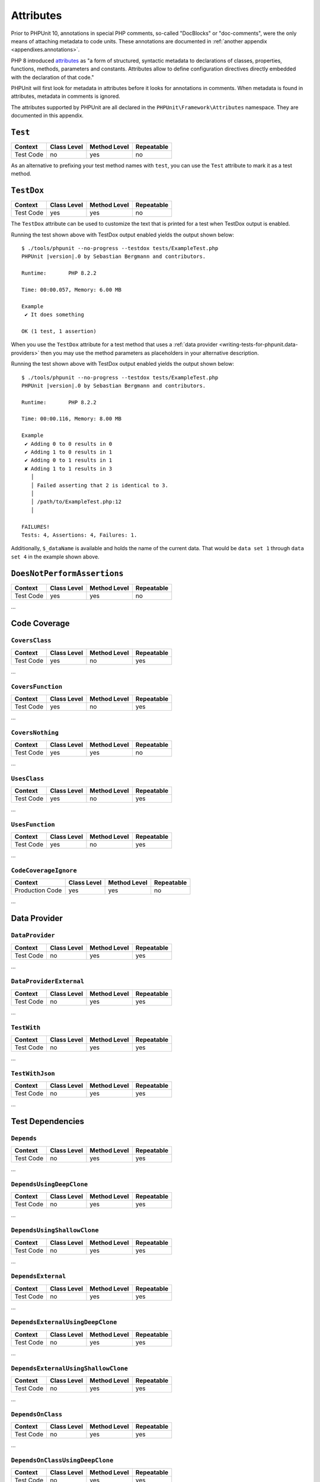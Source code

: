 

.. _appendixes.attributes:

**********
Attributes
**********

Prior to PHPUnit 10, annotations in special PHP comments, so-called "DocBlocks" or "doc-comments",
were the only means of attaching metadata to code units. These annotations are documented in
:ref:`another appendix <appendixes.annotations>`.

PHP 8 introduced `attributes <https://wiki.php.net/rfc/attributes_v2>`_ as "a form of structured,
syntactic metadata to declarations of classes, properties, functions, methods, parameters and
constants. Attributes allow to define configuration directives directly embedded with the
declaration of that code."

PHPUnit will first look for metadata in attributes before it looks for annotations in comments.
When metadata is found in attributes, metadata in comments is ignored.

The attributes supported by PHPUnit are all declared in the ``PHPUnit\Framework\Attributes``
namespace. They are documented in this appendix.

.. _appendixes.attributes.test:

``Test``
========

+------------+-------------+--------------+------------+
| Context    | Class Level | Method Level | Repeatable |
+============+=============+==============+============+
| Test Code  | no          | yes          | no         |
+------------+-------------+--------------+------------+

As an alternative to prefixing your test method names with ``test``,
you can use the ``Test`` attribute to mark it as a test method.

.. code-block:: php
    :caption: Using the ``Test`` attribute
    :name: appendixes.attributes.test.examples.ExampleTest.php

    <?php declare(strict_types=1);
    use PHPUnit\Framework\Attributes\Test;
    use PHPUnit\Framework\TestCase;

    final class ExampleTest extends TestCase
    {
        #[Test]
        public function it_does_something(): void
        {
            // ...
        }
    }


``TestDox``
===========

+------------+-------------+--------------+------------+
| Context    | Class Level | Method Level | Repeatable |
+============+=============+==============+============+
| Test Code  | yes         | yes          | no         |
+------------+-------------+--------------+------------+

The ``TestDox`` attribute can be used to customize the text that is printed for
a test when TestDox output is enabled.

.. code-block:: php
    :caption: Using the ``TestDox`` attribute
    :name: appendixes.attributes.testdox.examples.ExampleTest.php

    <?php declare(strict_types=1);
    use PHPUnit\Framework\Attributes\TestDox;
    use PHPUnit\Framework\TestCase;

    final class ExampleTest extends TestCase
    {
        #[TestDox('It does something')]
        public function testOne(): void
        {
            // ...
        }
    }

Running the test shown above with TestDox output enabled yields the output shown below:

.. parsed-literal::

    $ ./tools/phpunit --no-progress --testdox tests/ExampleTest.php
    PHPUnit |version|.0 by Sebastian Bergmann and contributors.

    Runtime:       PHP 8.2.2

    Time: 00:00.057, Memory: 6.00 MB

    Example
     ✔ It does something

    OK (1 test, 1 assertion)

When you use the ``TestDox`` attribute for a test method that uses a
:ref:`data provider <writing-tests-for-phpunit.data-providers>` then you
may use the method parameters as placeholders in your alternative description.

.. code-block:: php
    :caption: Using the ``TestDox`` attribute together with data providers
    :name: appendixes.attributes.testdox.examples.ExampleTest2.php

    <?php declare(strict_types=1);
    use PHPUnit\Framework\Attributes\DataProvider;
    use PHPUnit\Framework\Attributes\TestDox;
    use PHPUnit\Framework\TestCase;

    final class ExampleTest extends TestCase
    {
        #[DataProvider('additionProvider')]
        #[TestDox('Adding $a to $b results in $expected')]
        public function testAdd(int $expected, int $a, int $b)
        {
            $this->assertSame($expected, $a + $b);
        }

        public static function additionProvider()
        {
            return [
                'data set 1' => [0, 0, 0],
                'data set 2' => [0, 1, 1],
                'data set 3' => [1, 0, 1],
                'data set 4' => [1, 1, 3]
            ];
        }
    }

Running the test shown above with TestDox output enabled yields the output shown below:

.. parsed-literal::

    $ ./tools/phpunit --no-progress --testdox tests/ExampleTest.php
    PHPUnit |version|.0 by Sebastian Bergmann and contributors.

    Runtime:       PHP 8.2.2

    Time: 00:00.116, Memory: 8.00 MB

    Example
     ✔ Adding 0 to 0 results in 0
     ✔ Adding 1 to 0 results in 1
     ✔ Adding 0 to 1 results in 1
     ✘ Adding 1 to 1 results in 3
       │
       │ Failed asserting that 2 is identical to 3.
       │
       │ /path/to/ExampleTest.php:12
       │

    FAILURES!
    Tests: 4, Assertions: 4, Failures: 1.

Additionally, ``$_dataName`` is available and holds the name of the current data.
That would be ``data set 1`` through ``data set 4`` in the example shown above.


``DoesNotPerformAssertions``
============================

+------------+-------------+--------------+------------+
| Context    | Class Level | Method Level | Repeatable |
+============+=============+==============+============+
| Test Code  | yes         | yes          | no         |
+------------+-------------+--------------+------------+

...

Code Coverage
=============

``CoversClass``
---------------

+------------+-------------+--------------+------------+
| Context    | Class Level | Method Level | Repeatable |
+============+=============+==============+============+
| Test Code  | yes         | no           | yes        |
+------------+-------------+--------------+------------+

...


``CoversFunction``
------------------

+------------+-------------+--------------+------------+
| Context    | Class Level | Method Level | Repeatable |
+============+=============+==============+============+
| Test Code  | yes         | no           | yes        |
+------------+-------------+--------------+------------+

...


``CoversNothing``
-----------------

+------------+-------------+--------------+------------+
| Context    | Class Level | Method Level | Repeatable |
+============+=============+==============+============+
| Test Code  | yes         | yes          | no         |
+------------+-------------+--------------+------------+

...


``UsesClass``
-------------

+------------+-------------+--------------+------------+
| Context    | Class Level | Method Level | Repeatable |
+============+=============+==============+============+
| Test Code  | yes         | no           | yes        |
+------------+-------------+--------------+------------+

...


``UsesFunction``
----------------

+------------+-------------+--------------+------------+
| Context    | Class Level | Method Level | Repeatable |
+============+=============+==============+============+
| Test Code  | yes         | no           | yes        |
+------------+-------------+--------------+------------+

...


``CodeCoverageIgnore``
----------------------

+-----------------+-------------+--------------+------------+
| Context         | Class Level | Method Level | Repeatable |
+=================+=============+==============+============+
| Production Code | yes         | yes          | no         |
+-----------------+-------------+--------------+------------+

...


Data Provider
=============

``DataProvider``
----------------

+------------+-------------+--------------+------------+
| Context    | Class Level | Method Level | Repeatable |
+============+=============+==============+============+
| Test Code  | no          | yes          | yes        |
+------------+-------------+--------------+------------+

...


``DataProviderExternal``
------------------------

+------------+-------------+--------------+------------+
| Context    | Class Level | Method Level | Repeatable |
+============+=============+==============+============+
| Test Code  | no          | yes          | yes        |
+------------+-------------+--------------+------------+

...


``TestWith``
------------

+------------+-------------+--------------+------------+
| Context    | Class Level | Method Level | Repeatable |
+============+=============+==============+============+
| Test Code  | no          | yes          | yes        |
+------------+-------------+--------------+------------+

...


``TestWithJson``
----------------

+------------+-------------+--------------+------------+
| Context    | Class Level | Method Level | Repeatable |
+============+=============+==============+============+
| Test Code  | no          | yes          | yes        |
+------------+-------------+--------------+------------+

...


Test Dependencies
=================

``Depends``
-----------

+------------+-------------+--------------+------------+
| Context    | Class Level | Method Level | Repeatable |
+============+=============+==============+============+
| Test Code  | no          | yes          | yes        |
+------------+-------------+--------------+------------+

...


``DependsUsingDeepClone``
-------------------------

+------------+-------------+--------------+------------+
| Context    | Class Level | Method Level | Repeatable |
+============+=============+==============+============+
| Test Code  | no          | yes          | yes        |
+------------+-------------+--------------+------------+

...


``DependsUsingShallowClone``
----------------------------

+------------+-------------+--------------+------------+
| Context    | Class Level | Method Level | Repeatable |
+============+=============+==============+============+
| Test Code  | no          | yes          | yes        |
+------------+-------------+--------------+------------+

...

``DependsExternal``
-------------------

+------------+-------------+--------------+------------+
| Context    | Class Level | Method Level | Repeatable |
+============+=============+==============+============+
| Test Code  | no          | yes          | yes        |
+------------+-------------+--------------+------------+

...


``DependsExternalUsingDeepClone``
---------------------------------

+------------+-------------+--------------+------------+
| Context    | Class Level | Method Level | Repeatable |
+============+=============+==============+============+
| Test Code  | no          | yes          | yes        |
+------------+-------------+--------------+------------+

...


``DependsExternalUsingShallowClone``
------------------------------------

+------------+-------------+--------------+------------+
| Context    | Class Level | Method Level | Repeatable |
+============+=============+==============+============+
| Test Code  | no          | yes          | yes        |
+------------+-------------+--------------+------------+

...


``DependsOnClass``
------------------

+------------+-------------+--------------+------------+
| Context    | Class Level | Method Level | Repeatable |
+============+=============+==============+============+
| Test Code  | no          | yes          | yes        |
+------------+-------------+--------------+------------+

...


``DependsOnClassUsingDeepClone``
--------------------------------

+------------+-------------+--------------+------------+
| Context    | Class Level | Method Level | Repeatable |
+============+=============+==============+============+
| Test Code  | no          | yes          | yes        |
+------------+-------------+--------------+------------+

...


``DependsOnClassUsingShallowClone``
-----------------------------------

+------------+-------------+--------------+------------+
| Context    | Class Level | Method Level | Repeatable |
+============+=============+==============+============+
| Test Code  | no          | yes          | yes        |
+------------+-------------+--------------+------------+

...


Test Groups
===========

``Group``
---------

+------------+-------------+--------------+------------+
| Context    | Class Level | Method Level | Repeatable |
+============+=============+==============+============+
| Test Code  | yes         | yes          | yes        |
+------------+-------------+--------------+------------+

...


``Small``
---------

+------------+-------------+--------------+------------+
| Context    | Class Level | Method Level | Repeatable |
+============+=============+==============+============+
| Test Code  | yes         | no           | no         |
+------------+-------------+--------------+------------+

...


``Medium``
----------

+------------+-------------+--------------+------------+
| Context    | Class Level | Method Level | Repeatable |
+============+=============+==============+============+
| Test Code  | yes         | no           | no         |
+------------+-------------+--------------+------------+

...


``Large``
---------

+------------+-------------+--------------+------------+
| Context    | Class Level | Method Level | Repeatable |
+============+=============+==============+============+
| Test Code  | yes         | no           | no         |
+------------+-------------+--------------+------------+

...


``Ticket``
----------

+------------+-------------+--------------+------------+
| Context    | Class Level | Method Level | Repeatable |
+============+=============+==============+============+
| Test Code  | yes         | yes          | yes        |
+------------+-------------+--------------+------------+

This is an alias for ``Group``.


Template Methods
================

``BeforeClass``
---------------

+------------+-------------+--------------+------------+
| Context    | Class Level | Method Level | Repeatable |
+============+=============+==============+============+
| Test Code  | no          | yes          | no         |
+------------+-------------+--------------+------------+

...


``Before``
----------

+------------+-------------+--------------+------------+
| Context    | Class Level | Method Level | Repeatable |
+============+=============+==============+============+
| Test Code  | no          | yes          | no         |
+------------+-------------+--------------+------------+

...


``PreCondition``
----------------

+------------+-------------+--------------+------------+
| Context    | Class Level | Method Level | Repeatable |
+============+=============+==============+============+
| Test Code  | no          | yes          | no         |
+------------+-------------+--------------+------------+

...


``PostCondition``
-----------------

+------------+-------------+--------------+------------+
| Context    | Class Level | Method Level | Repeatable |
+============+=============+==============+============+
| Test Code  | no          | yes          | no         |
+------------+-------------+--------------+------------+

...


``After``
---------

+------------+-------------+--------------+------------+
| Context    | Class Level | Method Level | Repeatable |
+============+=============+==============+============+
| Test Code  | no          | yes          | no         |
+------------+-------------+--------------+------------+

...


``AfterClass``
--------------

+------------+-------------+--------------+------------+
| Context    | Class Level | Method Level | Repeatable |
+============+=============+==============+============+
| Test Code  | no          | yes          | no         |
+------------+-------------+--------------+------------+

...


Test Isolation
==============

``BackupGlobals``
-----------------

+------------+-------------+--------------+------------+
| Context    | Class Level | Method Level | Repeatable |
+============+=============+==============+============+
| Test Code  | yes         | yes          | no         |
+------------+-------------+--------------+------------+

...


``ExcludeGlobalVariableFromBackup``
-----------------------------------

+------------+-------------+--------------+------------+
| Context    | Class Level | Method Level | Repeatable |
+============+=============+==============+============+
| Test Code  | yes         | yes          | yes        |
+------------+-------------+--------------+------------+

...


``BackupStaticProperties``
--------------------------

+------------+-------------+--------------+------------+
| Context    | Class Level | Method Level | Repeatable |
+============+=============+==============+============+
| Test Code  | yes         | yes          | no         |
+------------+-------------+--------------+------------+

...


``ExcludeStaticPropertyFromBackup``
-----------------------------------

+------------+-------------+--------------+------------+
| Context    | Class Level | Method Level | Repeatable |
+============+=============+==============+============+
| Test Code  | yes         | yes          | yes        |
+------------+-------------+--------------+------------+

...


``RunInSeparateProcess``
------------------------

+------------+-------------+--------------+------------+
| Context    | Class Level | Method Level | Repeatable |
+============+=============+==============+============+
| Test Code  | no          | yes          | no         |
+------------+-------------+--------------+------------+

...


``RunTestsInSeparateProcesses``
-------------------------------

+------------+-------------+--------------+------------+
| Context    | Class Level | Method Level | Repeatable |
+============+=============+==============+============+
| Test Code  | yes         | no           | no         |
+------------+-------------+--------------+------------+

...


``RunClassInSeparateProcess``
-----------------------------

+------------+-------------+--------------+------------+
| Context    | Class Level | Method Level | Repeatable |
+============+=============+==============+============+
| Test Code  | yes         | no           | no         |
+------------+-------------+--------------+------------+

...


``PreserveGlobalState``
-----------------------

+------------+-------------+--------------+------------+
| Context    | Class Level | Method Level | Repeatable |
+============+=============+==============+============+
| Test Code  | yes         | yes          | no         |
+------------+-------------+--------------+------------+

...


Skipping Tests
==============

``RequiresPhp``
---------------

+------------+-------------+--------------+------------+
| Context    | Class Level | Method Level | Repeatable |
+============+=============+==============+============+
| Test Code  | yes         | yes          | no         |
+------------+-------------+--------------+------------+

...


``RequiresPhpExtension``
------------------------

+------------+-------------+--------------+------------+
| Context    | Class Level | Method Level | Repeatable |
+============+=============+==============+============+
| Test Code  | yes         | yes          | yes        |
+------------+-------------+--------------+------------+

...


``RequiresSetting``
-------------------

+------------+-------------+--------------+------------+
| Context    | Class Level | Method Level | Repeatable |
+============+=============+==============+============+
| Test Code  | yes         | yes          | yes        |
+------------+-------------+--------------+------------+

...


``RequiresPhpunit``
-------------------

+------------+-------------+--------------+------------+
| Context    | Class Level | Method Level | Repeatable |
+============+=============+==============+============+
| Test Code  | yes         | yes          | no         |
+------------+-------------+--------------+------------+

...


``RequiresFunction``
--------------------

+------------+-------------+--------------+------------+
| Context    | Class Level | Method Level | Repeatable |
+============+=============+==============+============+
| Test Code  | yes         | yes          | yes        |
+------------+-------------+--------------+------------+

...


``RequiresMethod``
------------------

+------------+-------------+--------------+------------+
| Context    | Class Level | Method Level | Repeatable |
+============+=============+==============+============+
| Test Code  | yes         | yes          | yes        |
+------------+-------------+--------------+------------+

...


``RequiresOperatingSystem``
---------------------------

+------------+-------------+--------------+------------+
| Context    | Class Level | Method Level | Repeatable |
+============+=============+==============+============+
| Test Code  | yes         | yes          | no         |
+------------+-------------+--------------+------------+

...


``RequiresOperatingSystemFamily``
---------------------------------

+------------+-------------+--------------+------------+
| Context    | Class Level | Method Level | Repeatable |
+============+=============+==============+============+
| Test Code  | yes         | yes          | no         |
+------------+-------------+--------------+------------+

...
